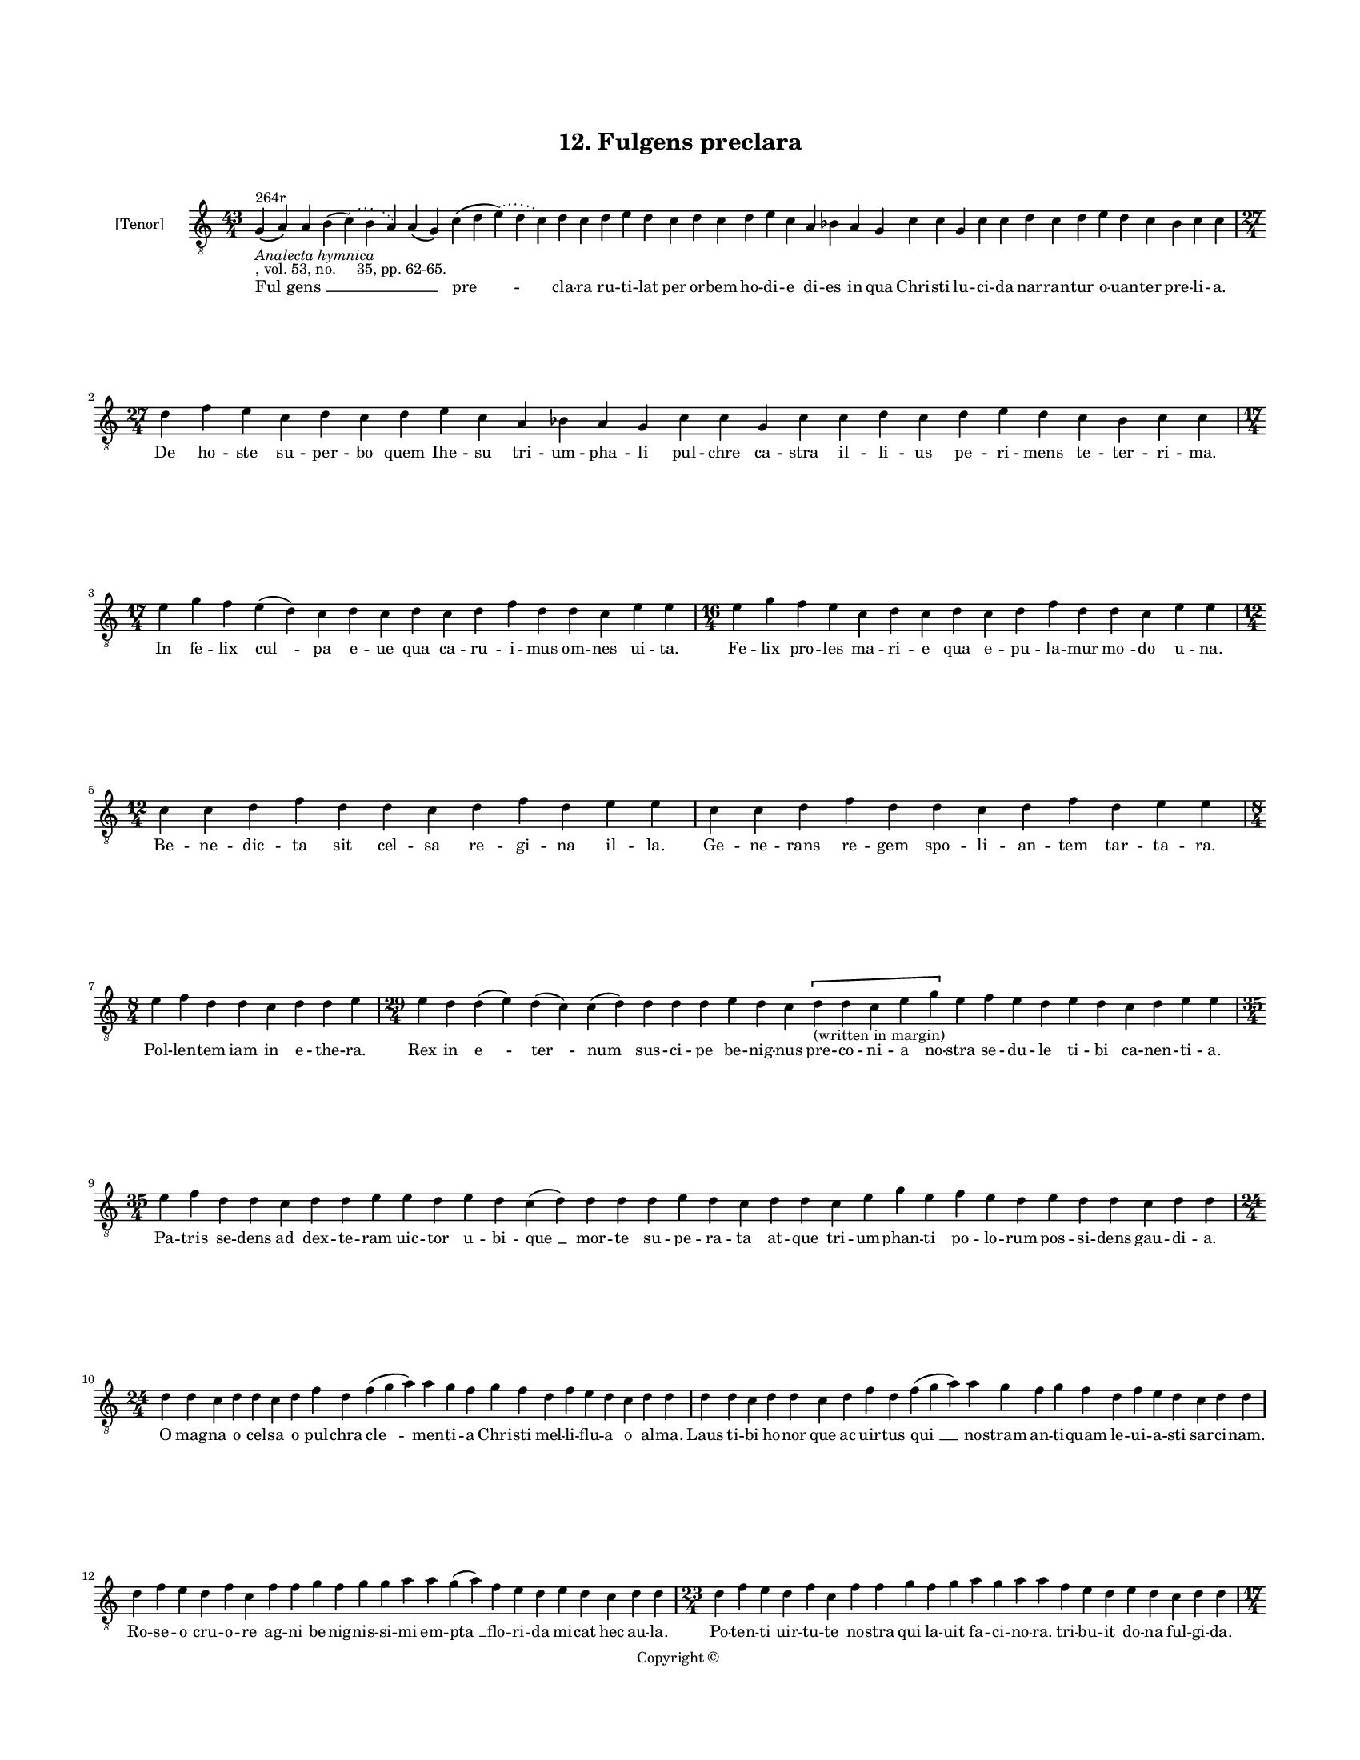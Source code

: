 
\version "2.18.2"
% automatically converted by musicxml2ly from musicxml/BN_lat_1112_Sequence_12_Fulgens_preclara.xml

\header {
    encodingsoftware = "Sibelius 6.2"
    encodingdate = "2019-04-17"
    copyright = "Copyright © "
    title = "12. Fulgens preclara"
    }

#(set-global-staff-size 11.9501574803)
\paper {
    paper-width = 21.59\cm
    paper-height = 27.94\cm
    top-margin = 2.0\cm
    bottom-margin = 1.5\cm
    left-margin = 1.5\cm
    right-margin = 1.5\cm
    between-system-space = 2.1\cm
    page-top-space = 1.28\cm
    }
\layout {
    \context { \Score
        autoBeaming = ##f
        }
    }
PartPOneVoiceOne =  \relative g {
    \clef "treble_8" \key c \major \time 43/4 | % 1
    g4 ^"264r" -\markup{ \italic {Analecta hymnica} } -", vol. 53, no.
    35, pp. 62-65." ( a4 ) a4 b4 ( \slurDotted c4 ) ( \slurSolid b4 a4 )
    a4 ( g4 ) c4 ( d4 \slurDotted e4 ) ( \slurSolid d4 c4 ) d4 c4 d4 e4
    d4 c4 d4 c4 d4 e4 c4 a4 bes4 a4 g4 c4 c4 g4 c4 c4 d4 c4 d4 e4 d4 c4
    bes4 c4 c4 \break | % 2
    \time 27/4  d4 f4 e4 c4 d4 c4 d4 e4 c4 a4 bes4 a4 g4 c4 c4 g4 c4 c4
    d4 c4 d4 e4 d4 c4 bes4 c4 c4 \break | % 3
    \time 17/4  e4 g4 f4 e4 ( d4 ) c4 d4 c4 d4 c4 d4 f4 d4 d4 c4 e4 e4 | % 4
    \time 16/4  e4 g4 f4 e4 c4 d4 c4 d4 c4 d4 f4 d4 d4 c4 e4 e4 \break | % 5
    \time 12/4  c4 c4 d4 f4 d4 d4 c4 d4 f4 d4 e4 e4 | % 6
    c4 c4 d4 f4 d4 d4 c4 d4 f4 d4 e4 e4 \break | % 7
    \time 8/4  e4 f4 d4 d4 c4 d4 d4 e4 | % 8
    \time 29/4  e4 d4 d4 ( e4 ) d4 ( c4 ) c4 ( d4 ) d4 d4 d4 e4 d4 c4 \[
    d4 -"(written in margin)" d4 c4 e4 g4 \] e4 f4 e4 d4 e4 d4 c4 d4 e4
    e4 \break | % 9
    \time 35/4  e4 f4 d4 d4 c4 d4 d4 e4 e4 d4 e4 d4 c4 ( d4 ) d4 d4 d4 e4
    d4 c4 d4 d4 c4 e4 g4 e4 f4 e4 d4 e4 d4 d4 c4 d4 d4 \break |
    \barNumberCheck #10
    \time 24/4  d4 d4 c4 d4 d4 c4 d4 f4 d4 f4 ( g4 a4 ) a4 g4 f4 g4 f4 d4
    f4 e4 d4 c4 d4 d4 | % 11
    d4 d4 c4 d4 d4 c4 d4 f4 d4 f4 ( g4 a4 ) a4 g4 f4 g4 f4 d4 f4 e4 d4 c4
    d4 d4 \break | % 12
    d4 f4 e4 d4 f4 c4 f4 f4 g4 f4 g4 g4 a4 a4 g4 ( a4 ) f4 e4 d4 e4 d4 c4
    d4 d4 | % 13
    \time 23/4  d4 f4 e4 d4 f4 c4 f4 f4 g4 f4 g4 a4 g4 a4 a4 f4 e4 d4 e4
    d4 c4 d4 d4 \pageBreak | % 14
    \time 17/4  d4 c4 ( b4 ) a4 c4 ( b4 ) c4 d4 d4 d4 d4 ( e4 ) c4 e4 f4
    e4 d4 | % 15
    \time 15/4  d4 c4 ( b4 ) a4 c4 b4 c4 d4 d4 e4 c4 e4 f4 e4 d4 \break
    | % 16
    \time 41/4  d4 f4 e4 f4 g4 g4 g4 f4 a4 bes4 -\markup { \flat } a4 f4
    g4 g4 g4 ( a4 ) f4 f4 ( d4 ) f4 ( e4 ) f4 ( g4 ) g4 g4 d4 f4 ( e4 )
    f4 ( g4 ) g4 g4 f4 ( e4 ) d4 f4 ( e4 ) \breathe d4 c4 d4 d4 \break | % 17
    \time 40/4  d4 f4 e4 f4 g4 g4 g4 f4 a4 bes4 -\markup { \flat } a4 f4
    ( g4 ) g4 g4 g4 ( a4 ) f4 f4 ( d4 ) f4 ( e4 ) f4 ( g4 ) g4 d4 f4 ( e4
    ) f4 ( g4 ) g4 g4 \breathe f4 ( e4 ) d4 e4 ( d4 ) c4 d4 d4 \break | % 18
    \time 14/4  f4 f4 e4 d4 e4 d4 c4 e4 f4 e4 d4 c4 d4 d4 | % 19
    f4 f4 e4 d4 e4 d4 c4 e4 f4 e4 d4 c4 d4 d4 \break | \barNumberCheck
    #20
    \time 21/4  f4 e4 d4 c4 d4 f4 ( e4 ) f4 g4 g4 g4 f4 g4 f4 d4 f4 e4 d4
    c4 d4 d4 | % 21
    f4 e4 d4 c4 d4 f4 ( e4 ) f4 g4 g4 g4 f4 g4 f4 e4 d4 e4 d4 c4 d4 d4
    \break | % 22
    \time 17/4  f4 a4 g4 a4 f4 e4 d4 e4 f4 g4 e4 d4 e4 d4 c4 d4 d4 | % 23
    f4 a4 g4 a4 f4 e4 d4 e4 f4 g4 \breathe e4 d4 e4 d4 c4 d4 d4
    \pageBreak | % 24
    \time 7/4  f4 g4 g4 f4 g4 g4 a4 | % 25
    \time 15/4  a4 a4 ( c4 ) g4 a4 g4 g4 f4 g4 f4 g4 bes4 -\markup {
        \flat } g4 a4 a4 \break | % 26
    \time 8/4  a4 bes4 -\markup { \flat } g4 g4 f4 g4 g4 a4 | % 27
    \time 7/4  bes4 -\markup { \flat } g4 g4 f4 g4 g4 a4 \break | % 28
    \time 15/4  a4 a4 ( c4 ) g4 a4 g4 g4 f4 g4 f4 g4 bes4 -\markup {
        \flat } g4 a4 a4 | % 29
    \time 8/4  a4 bes4 -\markup { \flat } g4 g4 f4 g4 g4 a4 \break |
    \barNumberCheck #30
    \time 14/4  a,4 c4 c4 d4 c4 a4 bes4 -\markup { \flat } g4 g4 f4 g4 a4
    a4 a4 | % 31
    a4 c4 c4 d4 c4 a4 bes4 -\markup { \flat } g4 g4 f4 g4 a4 a4 a4
    \break | % 32
    \time 16/4  a4 a4 g4 bes4 ( -\markup { \flat } c4 d4 ) c4 bes4 c4 a4
    bes4 -\markup { \flat } g4 f4 g4 a4 a4 | % 33
    a4 g4 bes4 ( -\markup { \flat } c4 d4 ) d4 c4 bes4 -\markup { \flat
        } c4 a4 bes4 -"('nule' in ms.)" g4 f4 g4 a4 a4 | % 34
    \time 9/4  a4 g4 bes4 ( -\markup { \flat } c4 d4 ) c4 bes4 -\markup
    { \flat } c4 a4 \bar "|."
    }

PartPOneVoiceOneLyricsOne =  \lyricmode { "Ful " -- "gens " __ \skip4
    \skip4 "pre " -- cla -- ra ru -- ti -- lat per or -- bem ho -- di --
    e di -- es in qua Chri -- sti lu -- ci -- da nar -- ran -- tur o --
    uan -- ter pre -- li -- "a." De ho -- ste su -- per -- bo quem Ihe
    -- su tri -- um -- pha -- li pul -- chre ca -- stra il -- li -- us
    pe -- ri -- mens te -- ter -- ri -- "ma." In fe -- lix "cul " -- pa
    e -- ue qua ca -- ru -- i -- mus om -- nes ui -- "ta." Fe -- lix pro
    -- les ma -- ri -- e qua e -- pu -- la -- mur "mo " -- do u -- "na."
    Be -- ne -- dic -- ta sit cel -- sa re -- gi -- na il -- "la." Ge --
    ne -- rans re -- gem spo -- li -- an -- tem tar -- ta -- "ra." Pol
    -- len -- tem iam in e -- the -- "ra." Rex in "e " -- "ter " -- num
    sus -- ci -- pe be -- nig -- nus pre -- co -- ni -- a no -- stra se
    -- du -- le ti -- bi ca -- nen -- ti -- "a." Pa -- tris se -- dens
    ad dex -- te -- ram uic -- tor u -- bi -- "que " __ mor -- te su --
    pe -- ra -- ta at -- que tri -- um -- phan -- ti po -- lo -- rum pos
    -- si -- dens gau -- di -- "a." O mag -- na o cel -- sa o pul --
    chra "cle " -- men -- ti -- a Chri -- sti mel -- li -- flu -- a o al
    -- "ma." Laus ti -- bi ho -- nor que ac uir -- tus "qui " __ no --
    stram an -- ti -- quam le -- ui -- a -- sti sar -- ci -- "nam." Ro
    -- se -- o cru -- o -- re ag -- ni be -- nig -- nis -- si -- mi em
    -- "pta " __ flo -- ri -- da mi -- cat hec au -- "la." Po -- ten --
    ti uir -- tu -- te no -- stra qui la -- uit fa -- ci -- no -- "ra."
    tri -- bu -- it do -- na ful -- gi -- "da." Stu -- "pens " __ ual --
    "de " __ in me -- met iam "mi " -- ror ho -- di -- er -- "na." Tan
    -- "ta " __ in -- dig -- nus pan -- de -- re me -- do sa -- cra --
    men -- "ta." Stir -- pe da -- ui -- ti -- ca or -- tus de tri -- bu
    iu -- da le -- "o " __ po -- "tens " __ "sur " -- "re " -- xi -- sti
    in "glo " -- "ri " -- "a." ag -- "nus " __ ui -- "sus " __ es in ter
    -- "ra." Fun -- dens e -- uim ar -- ua reg -- na pe -- tens su --
    "pe " -- ra iu -- "stis " __ red -- "dens " __ "pre " -- "mi " -- a
    in "se " -- "cu " -- la dig -- "nan " -- tum "o " -- uan -- ti --
    "a." Dic im -- pi -- e za -- bu -- le quid ua -- let nunc fraus tu
    -- "a." Ig -- ne -- is ne -- xus lo -- ris a Chri -- sti uic -- to
    -- ri -- "a." Tri -- bus lin -- gue ad -- "mi " -- ra -- mi -- ni
    quis au -- di -- uit ta -- li -- a mi -- ra -- cu -- "la." Ut mors
    mor -- tem sic "su " -- pe -- ra -- ret re -- i per -- ci -- pe --
    rent ta -- lem gra -- ti -- "am." Iu -- de -- a in -- cre -- du --
    la cur ma -- nes ad -- huc in -- ue -- re -- con -- "da." Per -- spi
    -- ce Chri -- sti -- co -- las qua -- li -- ter le -- ti ca -- nunt
    in -- cli -- "ta." Re -- dem -- pto -- ri car -- mi -- "na." Er --
    "go " __ pi -- e rex Chri -- ste no -- bis dans pre -- ca -- mi --
    "na." Sol -- ue ne -- xo -- rum cri -- mi -- "na." E -- lec -- to --
    rum ag -- mi -- "na." Fac "te " -- cum re -- sur -- ge -- re ad be
    -- a -- tam glo -- ri -- "am." Dig -- na re -- pen -- dens me -- ri
    -- "ta." Pa -- ra -- cli -- ti sanc -- ti con -- so -- la -- ti -- o
    -- nem pi -- "am." Ex -- pec -- ta -- mus "se " -- cun -- dum pro --
    mis -- si -- o -- nem tu -- "am." Per -- ac -- ta "as " -- cen -- si
    -- o -- nis sac -- ra sol -- lem -- pni -- "a." Qui es "re " -- gres
    -- sus in ce -- lum nu -- be tec -- tus cla -- "ra." Pol -- lens
    "lau " -- de ex -- cel -- "sa." }

% The score definition
\score {
    <<
        \new Staff <<
            \set Staff.instrumentName = "[Tenor]"
            \context Staff << 
                \context Voice = "PartPOneVoiceOne" { \PartPOneVoiceOne }
                \new Lyrics \lyricsto "PartPOneVoiceOne" \PartPOneVoiceOneLyricsOne
                >>
            >>
        
        >>
    \layout {}
    % To create MIDI output, uncomment the following line:
    %  \midi {}
    }

